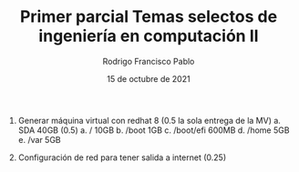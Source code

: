 #+TITLE: Primer parcial Temas selectos de ingeniería en computación II
#+AUTHOR: Rodrigo Francisco Pablo
#+DATE: 15 de octubre de 2021
#+BIND: org-latex-images-centered nil
#+OPTIONS: num:nil toc:nil
#+LATEX_HEADER: \usepackage[total={175mm,230mm}, top=20mm, left=15mm]{geometry}
#+LATEX_HEADER: \renewcommand{\familydefault}{\sfdefault}
#+LATEX_HEADER: \renewcommand\thepage{}
#+LATEX_HEADER: \parindent=0mm

1. Generar máquina virtual con redhat 8 (0.5 la sola entrega de la MV)
   a. SDA 40GB (0.5)
      a. / 10GB
      b. /boot 1GB
      c. /boot/efi 600MB
      d. /home 5GB
      e. /var 5GB

      #+ATTR_LATEX: :width 0.9\textwidth :center nil
      [[./examen01.assets/01-partitions.png]]

      #+ATTR_LATEX: :width 0.9\textwidth :center nil
      [[./examen01.assets/01-lsblk.png]]
2. Configuración de red para tener salida a internet (0.25)

    #+ATTR_LATEX: :width 0.9\textwidth :center nil
    [[./examen01.assets/02-network.png]]
